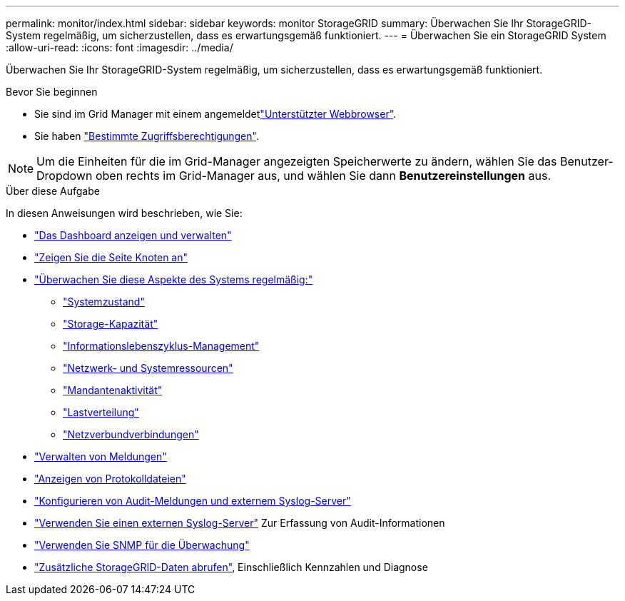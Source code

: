 ---
permalink: monitor/index.html 
sidebar: sidebar 
keywords: monitor StorageGRID 
summary: Überwachen Sie Ihr StorageGRID-System regelmäßig, um sicherzustellen, dass es erwartungsgemäß funktioniert. 
---
= Überwachen Sie ein StorageGRID System
:allow-uri-read: 
:icons: font
:imagesdir: ../media/


[role="lead"]
Überwachen Sie Ihr StorageGRID-System regelmäßig, um sicherzustellen, dass es erwartungsgemäß funktioniert.

.Bevor Sie beginnen
* Sie sind im Grid Manager mit einem angemeldetlink:../admin/web-browser-requirements.html["Unterstützter Webbrowser"].
* Sie haben link:../admin/admin-group-permissions.html["Bestimmte Zugriffsberechtigungen"].



NOTE: Um die Einheiten für die im Grid-Manager angezeigten Speicherwerte zu ändern, wählen Sie das Benutzer-Dropdown oben rechts im Grid-Manager aus, und wählen Sie dann *Benutzereinstellungen* aus.

.Über diese Aufgabe
In diesen Anweisungen wird beschrieben, wie Sie:

* link:viewing-dashboard.html["Das Dashboard anzeigen und verwalten"]
* link:viewing-nodes-page.html["Zeigen Sie die Seite Knoten an"]
* link:information-you-should-monitor-regularly.html["Überwachen Sie diese Aspekte des Systems regelmäßig:"]
+
** link:monitoring-system-health.html["Systemzustand"]
** link:monitoring-storage-capacity.html["Storage-Kapazität"]
** link:monitoring-information-lifecycle-management.html["Informationslebenszyklus-Management"]
** link:monitoring-network-connections-and-performance.html["Netzwerk- und Systemressourcen"]
** link:monitoring-tenant-activity.html["Mandantenaktivität"]
** link:monitoring-load-balancing-operations.html["Lastverteilung"]
** link:grid-federation-monitor-connections.html["Netzverbundverbindungen"]


* link:managing-alerts.html["Verwalten von Meldungen"]
* link:logs-files-reference.html["Anzeigen von Protokolldateien"]
* link:configure-audit-messages.html["Konfigurieren von Audit-Meldungen und externem Syslog-Server"]
* link:considerations-for-external-syslog-server.html["Verwenden Sie einen externen Syslog-Server"] Zur Erfassung von Audit-Informationen
* link:using-snmp-monitoring.html["Verwenden Sie SNMP für die Überwachung"]
* link:using-charts-and-reports.html["Zusätzliche StorageGRID-Daten abrufen"], Einschließlich Kennzahlen und Diagnose

